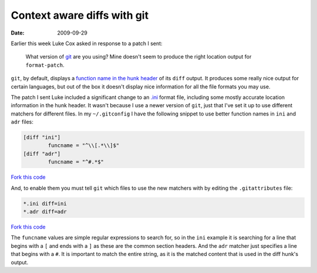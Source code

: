 Context aware diffs with git
============================

:date: 2009-09-29

Earlier this week Luke Cox asked in response to a patch I sent:

    What version of git_ are you using?  Mine doesn't seem to produce the right
    location output for ``format-patch``.

``git``, by default, displays a `function name in the hunk header`_ of its
``diff`` output.  It produces some really nice output for certain languages, but
out of the box it doesn't display nice information for all the file formats you
may use.

The patch I sent Luke included a significant change to an
`.ini`_ format file, including some mostly
accurate location information in the hunk header.  It wasn't because I use
a newer version of ``git``, just that I've set it up to use different matchers for
different files.  In my ``~/.gitconfig`` I have the following snippet to use
better function names in ``ini`` and ``adr`` files:

.. code-block:: ini

    [diff "ini"]
            funcname = "^\\[.*\\]$"
    [diff "adr"]
            funcname = "^#.*$"

`Fork this code <http://gist.github.com/198037>`__

And, to enable them you must tell ``git`` which files to use the new matchers with
by editing the ``.gitattributes`` file:

.. code-block:: text

    *.ini diff=ini
    *.adr diff=adr

`Fork this code <http://gist.github.com/198038>`__

The ``funcname`` values are simple regular expressions to search for, so in the
``ini`` example it is searching for a line that begins with a ``[`` and ends with
a ``]`` as these are the common section headers.  And the ``adr`` matcher just
specifies a line that begins with a ``#``.  It is important to match the entire
string, as it is the matched content that is used in the diff hunk's output.

.. _git: http://www.git-scm.com/
.. _function name in the hunk header: http://www.gnu.org/software/diffutils/manual/html_node/C-Function-Headings.html
.. _.ini: http://www.cloanto.com/specs/ini.html
